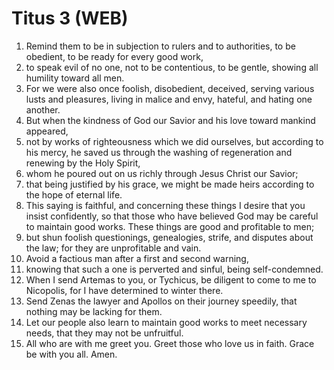 * Titus 3 (WEB)
:PROPERTIES:
:ID: WEB/56-TIT03
:END:

1. Remind them to be in subjection to rulers and to authorities, to be obedient, to be ready for every good work,
2. to speak evil of no one, not to be contentious, to be gentle, showing all humility toward all men.
3. For we were also once foolish, disobedient, deceived, serving various lusts and pleasures, living in malice and envy, hateful, and hating one another.
4. But when the kindness of God our Savior and his love toward mankind appeared,
5. not by works of righteousness which we did ourselves, but according to his mercy, he saved us through the washing of regeneration and renewing by the Holy Spirit,
6. whom he poured out on us richly through Jesus Christ our Savior;
7. that being justified by his grace, we might be made heirs according to the hope of eternal life.
8. This saying is faithful, and concerning these things I desire that you insist confidently, so that those who have believed God may be careful to maintain good works. These things are good and profitable to men;
9. but shun foolish questionings, genealogies, strife, and disputes about the law; for they are unprofitable and vain.
10. Avoid a factious man after a first and second warning,
11. knowing that such a one is perverted and sinful, being self-condemned.
12. When I send Artemas to you, or Tychicus, be diligent to come to me to Nicopolis, for I have determined to winter there.
13. Send Zenas the lawyer and Apollos on their journey speedily, that nothing may be lacking for them.
14. Let our people also learn to maintain good works to meet necessary needs, that they may not be unfruitful.
15. All who are with me greet you. Greet those who love us in faith. Grace be with you all. Amen.
